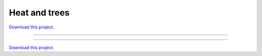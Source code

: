.. _gallery_Heat_and_Trees:

Heat and trees
______________

`Download this project. </assets/heat_and_trees.zip>`_

-------

.. notebook:: None ../../heat_and_trees/Heat_and_Trees.ipynb

-------

`Download this project. </assets/heat_and_trees.zip>`_
